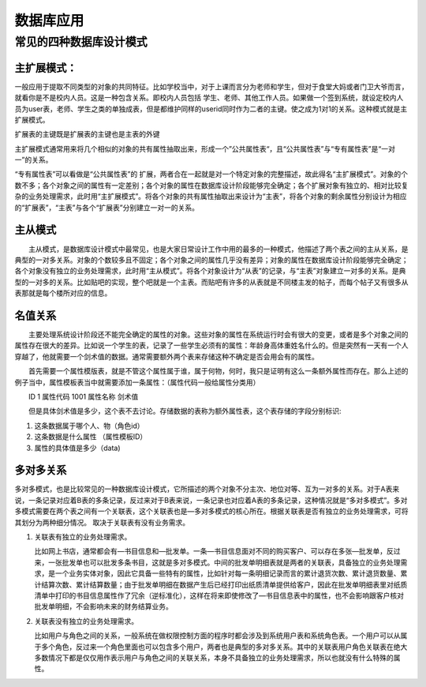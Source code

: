 +++++++++++++++++
数据库应用
+++++++++++++++++

常见的四种数据库设计模式
==============================

主扩展模式：
------------------------------

一般应用于提取不同类型的对象的共同特征。比如学校当中，对于上课而言分为老师和学生，但对于食堂大妈或者门卫大爷而言，就看你是不是校内人员。这是一种包含关系。即校内人员包括 学生、老师、其他工作人员。如果做一个签到系统，就设定校内人员为user表，老师、学生之类的单独成表，但是都维护同样的userid同时作为二者的主键。使之成为1对1的关系。这种模式就是主扩展模式。

扩展表的主键既是扩展表的主键也是主表的外键

主扩展模式通常用来将几个相似的对象的共有属性抽取出来，形成一个”公共属性表“，且“公共属性表”与“专有属性表”是“一对一”的关系。

“专有属性表”可以看做是“公共属性表”的 扩展，两者合在一起就是对一个特定对象的完整描述，故此得名“主扩展模式”。对象的个数不多；各个对象之间的属性有一定差别；各个对象的属性在数据库设计阶段能够完全确定；各个扩展对象有独立的、相对比较复杂的业务处理需求，此时用“主扩展模式”。将各个对象的共有属性抽取出来设计为“主表”，将各个对象的剩余属性分别设计为相应的“扩展表”，“主表”与各个“扩展表”分别建立一对一的关系。


主从模式
-----------------------------

　　主从模式，是数据库设计模式中最常见，也是大家日常设计工作中用的最多的一种模式，他描述了两个表之间的主从关系，是典型的一对多关系。对象的个数较多且不固定；各个对象之间的属性几乎没有差异；对象的属性在数据库设计阶段能够完全确定；各个对象没有独立的业务处理需求，此时用“主从模式”。将各个对象设计为“从表”的记录，与“主表”对象建立一对多的关系。是典型的一对多的关系。比如贴吧的实现，整个吧就是一个主表。而贴吧有许多的从表就是不同楼主发的帖子，而每个帖子又有很多从表那就是每个楼所对应的信息。



名值关系
------------------------------

　　主要处理系统设计阶段还不能完全确定的属性的对象。这些对象的属性在系统运行时会有很大的变更，或者是多个对象之间的属性存在很大的差异。比如说一个学生的表，记录了一些学生必须有的属性：年龄身高体重姓名什么的。但是突然有一天有一个人穿越了，他就需要一个剑术值的数据。通常需要额外两个表来存储这种不确定是否会用会有的属性。

　　首先需要一个属性模版表，就是不管这个属性属于谁，属于何物，何时，我只是证明有这么一条额外属性而存在。那么上述的例子当中，属性模板表当中就需要添加一条属性：（属性代码一般给属性分类用）

　　ID 1 属性代码 1001 属性名称 剑术值

　　但是具体剑术值是多少，这个表不去讨论。存储数据的表称为额外属性表，这个表存储的字段分别标识:

1. 这条数据属于哪个人、物（角色id）
2. 这条数据是什么属性 （属性模板ID）
#. 属性的具体值是多少（data)


多对多关系
---------------------------

多对多模式，也是比较常见的一种数据库设计模式，它所描述的两个对象不分主次、地位对等、互为一对多的关系。对于A表来说，一条记录对应着B表的多条记录，反过来对于B表来说，一条记录也对应着A表的多条记录，这种情况就是“多对多模式”。多对多模式需要在两个表之间有一个关联表，这个关联表也是―多对多模式的核心所在。根据关联表是否有独立的业务处理需求，可将其划分为两种细分情况。 取决于关联表有没有业务需求。

1. 关联表有独立的业务处理需求。

   比如网上书店，通常都会有―书目信息和―批发单。一条―书目信息面对不同的购买客户、可以存在多张―批发单，反过来，一张批发单也可以批发多条书目，这就是多对多模式。中间的批发单明细表就是两者的关联表，具备独立的业务处理需求，是一个业务实体对象，因此它具备一些特有的属性，比如针对每一条明细记录而言的累计退货次数、累计退货数量、累计结算次数、累计结算数量；由于批发单明细在数据产生后已经打印出纸质清单提供给客户，因此在批发单明细表里对纸质清单中打印的书目信息属性作了冗余（逆标准化），这样在将来即使修改了―书目信息表中的属性，也不会影响跟客户核对批发单明细，不会影响未来的财务结算业务。
2. 关联表没有独立的业务处理需求。

   比如用户与角色之间的关系，一般系统在做权限控制方面的程序时都会涉及到系统用户表和系统角色表。一个用户可以从属于多个角色，反过来一个角色里面也可以包含多个用户，两者也是典型的多对多关系。其中的关联表用户角色关联表在绝大多数情况下都是仅仅用作表示用户与角色之间的关联关系，本身不具备独立的业务处理需求，所以也就没有什么特殊的属性。 
